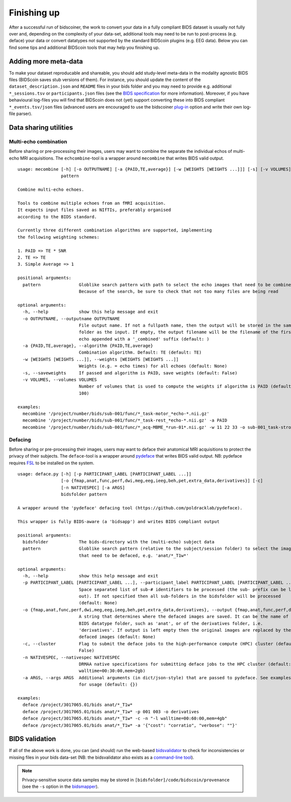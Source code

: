 Finishing up
============

After a successful run of bidscoiner, the work to convert your data in a fully compliant BIDS dataset is usually not fully over and, depending on the complexity of your data-set, additional tools may need to be run to post-process (e.g. deface) your data or convert datatypes not supported by the standard BIDScoin plugins (e.g. EEG data). Below you can find some tips and additional BIDScoin tools that may help you finishing up.

Adding more meta-data
---------------------
To make your dataset reproducable and shareable, you should add study-level meta-data in the modality agnostic BIDS files (BIDScoin saves stub versions of them). For instance, you should update the content of the ``dataset_description.json`` and ``README`` files in your bids folder and you may need to provide e.g. additional ``*_sessions.tsv`` or ``participants.json`` files (see the `BIDS specification <https://bids-specification.readthedocs.io/en/stable/03-modality-agnostic-files.html>`__ for more information). Moreover, if you have behavioural log-files you will find that BIDScoin does not (yet) support converting these into BIDS compliant ``*_events.tsv/json`` files (advanced users are encouraged to use the bidscoiner `plug-in <advanced.html#plugins>`__ option and write their own log-file parser).

Data sharing utilities
----------------------

Multi-echo combination
^^^^^^^^^^^^^^^^^^^^^^

Before sharing or pre-processing their images, users may want to combine the separate the individual echos of multi-echo MRI acquisitions. The ``echcombine``-tool is a wrapper around ``mecombine`` that writes BIDS valid output.

::

    usage: mecombine [-h] [-o OUTPUTNAME] [-a {PAID,TE,average}] [-w [WEIGHTS [WEIGHTS ...]]] [-s] [-v VOLUMES]
                     pattern

    Combine multi-echo echoes.

    Tools to combine multiple echoes from an fMRI acquisition.
    It expects input files saved as NIfTIs, preferably organised
    according to the BIDS standard.

    Currently three different combination algorithms are supported, implementing
    the following weighting schemes:

    1. PAID => TE * SNR
    2. TE => TE
    3. Simple Average => 1

    positional arguments:
      pattern               Globlike search pattern with path to select the echo images that need to be combined.
                            Because of the search, be sure to check that not too many files are being read

    optional arguments:
      -h, --help            show this help message and exit
      -o OUTPUTNAME, --outputname OUTPUTNAME
                            File output name. If not a fullpath name, then the output will be stored in the same
                            folder as the input. If empty, the output filename will be the filename of the first
                            echo appended with a '_combined' suffix (default: )
      -a {PAID,TE,average}, --algorithm {PAID,TE,average}
                            Combination algorithm. Default: TE (default: TE)
      -w [WEIGHTS [WEIGHTS ...]], --weights [WEIGHTS [WEIGHTS ...]]
                            Weights (e.g. = echo times) for all echoes (default: None)
      -s, --saveweights     If passed and algorithm is PAID, save weights (default: False)
      -v VOLUMES, --volumes VOLUMES
                            Number of volumes that is used to compute the weights if algorithm is PAID (default:
                            100)

    examples:
      mecombine '/project/number/bids/sub-001/func/*_task-motor_*echo-*.nii.gz'
      mecombine '/project/number/bids/sub-001/func/*_task-rest_*echo-*.nii.gz' -a PAID
      mecombine '/project/number/bids/sub-001/func/*_acq-MBME_*run-01*.nii.gz' -w 11 22 33 -o sub-001_task-stroop_acq-mecombined_run-01_bold.nii.gz


Defacing
^^^^^^^^

Before sharing or pre-processing their images, users may want to deface their anatomical MRI acquisitions to protect the privacy of their subjects. The ``deface``-tool is a wrapper around `pydeface <https://github.com/poldracklab/pydeface>`__ that writes BIDS valid output. NB: pydeface requires `FSL <https://fsl.fmrib.ox.ac.uk/fsl/fslwiki/FslInstallation>`__ to be installed on the system.

::

    usage: deface.py [-h] [-p PARTICIPANT_LABEL [PARTICIPANT_LABEL ...]]
                     [-o {fmap,anat,func,perf,dwi,meg,eeg,ieeg,beh,pet,extra_data,derivatives}] [-c]
                     [-n NATIVESPEC] [-a ARGS]
                     bidsfolder pattern

    A wrapper around the 'pydeface' defacing tool (https://github.com/poldracklab/pydeface).

    This wrapper is fully BIDS-aware (a 'bidsapp') and writes BIDS compliant output

    positional arguments:
      bidsfolder            The bids-directory with the (multi-echo) subject data
      pattern               Globlike search pattern (relative to the subject/session folder) to select the images
                            that need to be defaced, e.g. 'anat/*_T1w*'

    optional arguments:
      -h, --help            show this help message and exit
      -p PARTICIPANT_LABEL [PARTICIPANT_LABEL ...], --participant_label PARTICIPANT_LABEL [PARTICIPANT_LABEL ...]
                            Space separated list of sub-# identifiers to be processed (the sub- prefix can be left
                            out). If not specified then all sub-folders in the bidsfolder will be processed
                            (default: None)
      -o {fmap,anat,func,perf,dwi,meg,eeg,ieeg,beh,pet,extra_data,derivatives}, --output {fmap,anat,func,perf,dwi,meg,eeg,ieeg,beh,pet,extra_data,derivatives}
                            A string that determines where the defaced images are saved. It can be the name of a
                            BIDS datatype folder, such as 'anat', or of the derivatives folder, i.e.
                            'derivatives'. If output is left empty then the original images are replaced by the
                            defaced images (default: None)
      -c, --cluster         Flag to submit the deface jobs to the high-performance compute (HPC) cluster (default:
                            False)
      -n NATIVESPEC, --nativespec NATIVESPEC
                            DRMAA native specifications for submitting deface jobs to the HPC cluster (default: -l
                            walltime=00:30:00,mem=2gb)
      -a ARGS, --args ARGS  Additional arguments (in dict/json-style) that are passed to pydeface. See examples
                            for usage (default: {})

    examples:
      deface /project/3017065.01/bids anat/*_T1w*
      deface /project/3017065.01/bids anat/*_T1w* -p 001 003 -o derivatives
      deface /project/3017065.01/bids anat/*_T1w* -c -n "-l walltime=00:60:00,mem=4gb"
      deface /project/3017065.01/bids anat/*_T1w* -a '{"cost": "corratio", "verbose": ""}'

BIDS validation
---------------

If all of the above work is done, you can (and should) run the web-based `bidsvalidator <https://bids-standard.github.io/bids-validator/>`__ to check for inconsistencies or missing files in your bids data-set (NB: the bidsvalidator also exists as a `command-line tool <https://github.com/bids-standard/bids-validator>`__).

.. note::
   Privacy-sensitive source data samples may be stored in ``[bidsfolder]/code/bidscoin/provenance`` (see the ``-s`` option in the `bidsmapper <workflow.html#step-1a-running-the-bidsmapper>`__).
